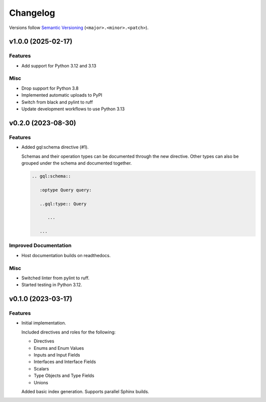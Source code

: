 Changelog
=========

Versions follow `Semantic Versioning <https://semver.org/>`_ (``<major>.<minor>.<patch>``).

.. towncrier release notes start

v1.0.0 (2025-02-17)
-------------------

Features
^^^^^^^^

- Add support for Python 3.12 and 3.13


Misc
^^^^

- Drop support for Python 3.8
- Implemented automatic uploads to PyPI
- Switch from black and pylint to ruff
- Update development workflows to use Python 3.13


v0.2.0 (2023-08-30)
-------------------

Features
^^^^^^^^

- Added gql:schema directive (#1).

  Schemas and their operation types can be documented through the new directive.
  Other types can also be grouped under the schema and documented together.

  .. code-block:: rst

     .. gql:schema::

        :optype Query query:

        ..gql:type:: Query

           ...

        ...


Improved Documentation
^^^^^^^^^^^^^^^^^^^^^^

- Host documentation builds on readthedocs.


Misc
^^^^

- Switched linter from pylint to ruff.
- Started testing in Python 3.12.


v0.1.0 (2023-03-17)
-------------------

Features
^^^^^^^^

- Initial implementation.

  Included directives and roles for the following:

  - Directives
  - Enums and Enum Values
  - Inputs and Input Fields
  - Interfaces and Interface Fields
  - Scalars
  - Type Objects and Type Fields
  - Unions

  Added basic index generation. Supports parallel Sphinx builds.
